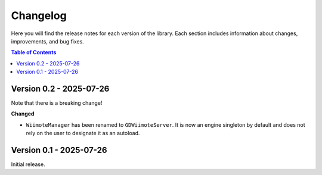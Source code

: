 .. _doc_changelog:

Changelog
=========

Here you will find the release notes for each version of the library. Each section includes information about changes, improvements, and bug fixes.

.. contents:: Table of Contents
   :depth: 2
   :local:
   :backlinks: none

.. Upcoming Changes (main branch)
.. ------------------------------

Version 0.2 - 2025-07-26
------------------------

Note that there is a breaking change!

**Changed**

- ``WiimoteManager`` has been renamed to ``GDWiimoteServer``. It is now an engine singleton by default and does not rely on the user to designate it as an autoload.


Version 0.1 - 2025-07-26
------------------------
Initial release.